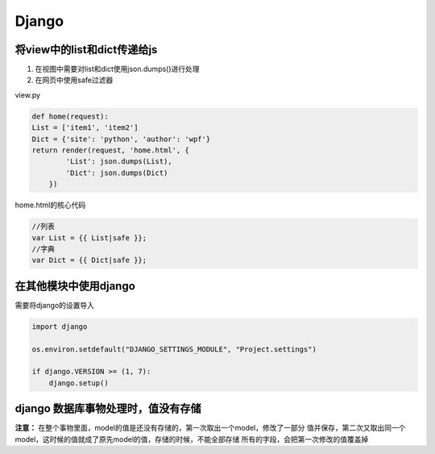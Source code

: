 Django
==============

将view中的list和dict传递给js
----------------------

1. 在视图中需要对list和dict使用json.dumps()进行处理
2. 在网页中使用safe过滤器

view.py

.. code::

    def home(request):
    List = ['item1', 'item2']
    Dict = {'site': 'python', 'author': 'wpf'}
    return render(request, 'home.html', {
            'List': json.dumps(List),
            'Dict': json.dumps(Dict)
        })

home.html的核心代码

.. code::

    //列表
    var List = {{ List|safe }};
    //字典
    var Dict = {{ Dict|safe }};


在其他模块中使用django
-------------------

需要将django的设置导入

.. code::

    import django

    os.environ.setdefault("DJANGO_SETTINGS_MODULE", "Project.settings")

    if django.VERSION >= (1, 7):
        django.setup()


django 数据库事物处理时，值没有存储
---------------------------

**注意：** 在整个事物里面，model的值是还没有存储的，第一次取出一个model，修改了一部分
值并保存，第二次又取出同一个model，这时候的值就成了原先model的值，存储的时候，不能全部存储
所有的字段，会把第一次修改的值覆盖掉
